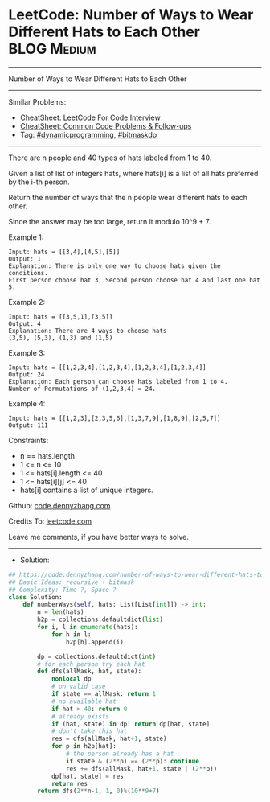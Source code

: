 * LeetCode: Number of Ways to Wear Different Hats to Each Other :BLOG:Medium:
#+STARTUP: showeverything
#+OPTIONS: toc:nil \n:t ^:nil creator:nil d:nil
:PROPERTIES:
:type:     dynamicprogramming, bitmaskdp
:END:
---------------------------------------------------------------------
Number of Ways to Wear Different Hats to Each Other
---------------------------------------------------------------------
#+BEGIN_HTML
<a href="https://github.com/dennyzhang/code.dennyzhang.com/tree/master/problems/number-of-ways-to-wear-different-hats-to-each-other"><img align="right" width="200" height="183" src="https://www.dennyzhang.com/wp-content/uploads/denny/watermark/github.png" /></a>
#+END_HTML
Similar Problems:
- [[https://cheatsheet.dennyzhang.com/cheatsheet-leetcode-A4][CheatSheet: LeetCode For Code Interview]]
- [[https://cheatsheet.dennyzhang.com/cheatsheet-followup-A4][CheatSheet: Common Code Problems & Follow-ups]]
- Tag: [[https://code.dennyzhang.com/review-dynamicprogramming][#dynamicprogramming]], [[https://code.dennyzhang.com/followup-bitmaskdp][#bitmaskdp]]
---------------------------------------------------------------------
There are n people and 40 types of hats labeled from 1 to 40.

Given a list of list of integers hats, where hats[i] is a list of all hats preferred by the i-th person.

Return the number of ways that the n people wear different hats to each other.

Since the answer may be too large, return it modulo 10^9 + 7.
 
Example 1:
#+BEGIN_EXAMPLE
Input: hats = [[3,4],[4,5],[5]]
Output: 1
Explanation: There is only one way to choose hats given the conditions. 
First person choose hat 3, Second person choose hat 4 and last one hat 5.
#+END_EXAMPLE

Example 2:
#+BEGIN_EXAMPLE
Input: hats = [[3,5,1],[3,5]]
Output: 4
Explanation: There are 4 ways to choose hats
(3,5), (5,3), (1,3) and (1,5)
#+END_EXAMPLE

Example 3:
#+BEGIN_EXAMPLE
Input: hats = [[1,2,3,4],[1,2,3,4],[1,2,3,4],[1,2,3,4]]
Output: 24
Explanation: Each person can choose hats labeled from 1 to 4.
Number of Permutations of (1,2,3,4) = 24.
#+END_EXAMPLE

Example 4:
#+BEGIN_EXAMPLE
Input: hats = [[1,2,3],[2,3,5,6],[1,3,7,9],[1,8,9],[2,5,7]]
Output: 111
#+END_EXAMPLE

Constraints:

- n == hats.length
- 1 <= n <= 10
- 1 <= hats[i].length <= 40
- 1 <= hats[i][j] <= 40
- hats[i] contains a list of unique integers.

Github: [[https://github.com/dennyzhang/code.dennyzhang.com/tree/master/problems/number-of-ways-to-wear-different-hats-to-each-other][code.dennyzhang.com]]

Credits To: [[https://leetcode.com/problems/number-of-ways-to-wear-different-hats-to-each-other/description/][leetcode.com]]

Leave me comments, if you have better ways to solve.
---------------------------------------------------------------------
- Solution:

#+BEGIN_SRC python
## https://code.dennyzhang.com/number-of-ways-to-wear-different-hats-to-each-other
## Basic Ideas: recursive + bitmask
## Complexity: Time ?, Space ?
class Solution:
    def numberWays(self, hats: List[List[int]]) -> int:
        n = len(hats)        
        h2p = collections.defaultdict(list)
        for i, l in enumerate(hats):
            for h in l:
                h2p[h].append(i)

        dp = collections.defaultdict(int)
        # for each person try each hat
        def dfs(allMask, hat, state):
            nonlocal dp
            # on valid case
            if state == allMask: return 1
            # no available hat
            if hat > 40: return 0
            # already exists
            if (hat, state) in dp: return dp[hat, state]
            # don't take this hat
            res = dfs(allMask, hat+1, state)
            for p in h2p[hat]:
                # the person already has a hat
                if state & (2**p) == (2**p): continue
                res += dfs(allMask, hat+1, state | (2**p))
            dp[hat, state] = res
            return res
        return dfs(2**n-1, 1, 0)%(10**9+7)
#+END_SRC

#+BEGIN_HTML
<div style="overflow: hidden;">
<div style="float: left; padding: 5px"> <a href="https://www.linkedin.com/in/dennyzhang001"><img src="https://www.dennyzhang.com/wp-content/uploads/sns/linkedin.png" alt="linkedin" /></a></div>
<div style="float: left; padding: 5px"><a href="https://github.com/dennyzhang"><img src="https://www.dennyzhang.com/wp-content/uploads/sns/github.png" alt="github" /></a></div>
<div style="float: left; padding: 5px"><a href="https://www.dennyzhang.com/slack" target="_blank" rel="nofollow"><img src="https://www.dennyzhang.com/wp-content/uploads/sns/slack.png" alt="slack"/></a></div>
</div>
#+END_HTML
